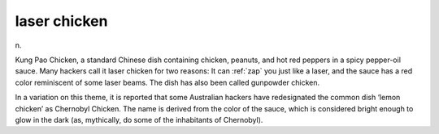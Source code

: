 .. _laser-chicken:

============================================================
laser chicken
============================================================

n\.

Kung Pao Chicken, a standard Chinese dish containing chicken, peanuts, and hot red peppers in a spicy pepper-oil sauce.
Many hackers call it laser chicken for two reasons: It can :ref:`zap` you just like a laser, and the sauce has a red color reminiscent of some laser beams.
The dish has also been called gunpowder chicken.

In a variation on this theme, it is reported that some Australian hackers have redesignated the common dish ‘lemon chicken’ as Chernobyl Chicken.
The name is derived from the color of the sauce, which is considered bright enough to glow in the dark (as, mythically, do some of the inhabitants of Chernobyl).


